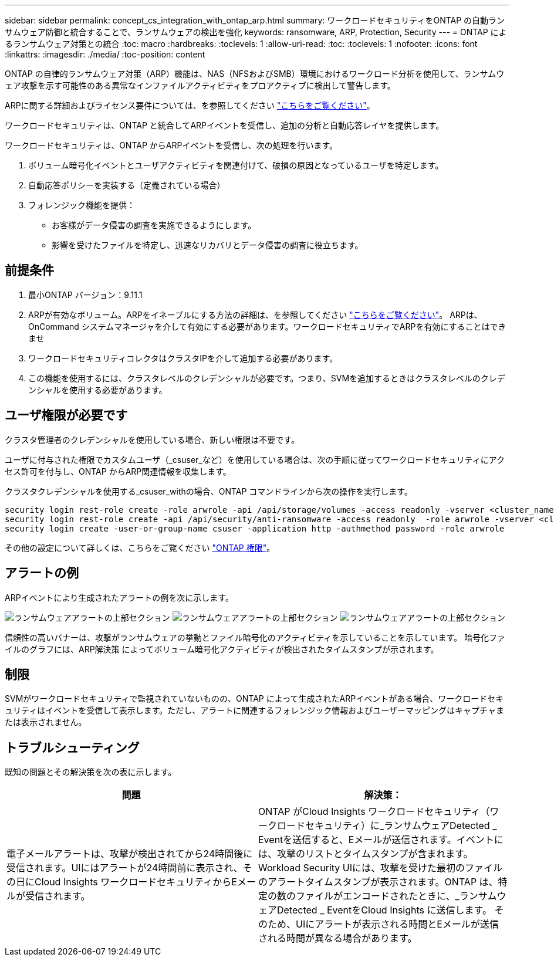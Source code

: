 ---
sidebar: sidebar 
permalink: concept_cs_integration_with_ontap_arp.html 
summary: ワークロードセキュリティをONTAP の自動ランサムウェア防御と統合することで、ランサムウェアの検出を強化 
keywords: ransomware, ARP, Protection, Security 
---
= ONTAP によるランサムウェア対策との統合
:toc: macro
:hardbreaks:
:toclevels: 1
:allow-uri-read: 
:toc: 
:toclevels: 1
:nofooter: 
:icons: font
:linkattrs: 
:imagesdir: ./media/
:toc-position: content


[role="lead"]
ONTAP の自律的ランサムウェア対策（ARP）機能は、NAS（NFSおよびSMB）環境におけるワークロード分析を使用して、ランサムウェア攻撃を示す可能性のある異常なインファイルアクティビティをプロアクティブに検出して警告します。

ARPに関する詳細およびライセンス要件については、を参照してください link:https://docs.netapp.com/us-en/ontap/anti-ransomware/index.html["こちらをご覧ください"]。

ワークロードセキュリティは、ONTAP と統合してARPイベントを受信し、追加の分析と自動応答レイヤを提供します。

ワークロードセキュリティは、ONTAP からARPイベントを受信し、次の処理を行います。

. ボリューム暗号化イベントとユーザアクティビティを関連付けて、破損の原因となっているユーザを特定します。
. 自動応答ポリシーを実装する（定義されている場合）
. フォレンジック機能を提供：
+
** お客様がデータ侵害の調査を実施できるようにします。
** 影響を受けたファイルを特定し、迅速なリカバリとデータ侵害の調査に役立ちます。






== 前提条件

. 最小ONTAP バージョン：9.11.1
. ARPが有効なボリューム。ARPをイネーブルにする方法の詳細は、を参照してください link:https://docs.netapp.com/us-en/ontap/anti-ransomware/enable-task.html["こちらをご覧ください"]。  ARPは、OnCommand システムマネージャを介して有効にする必要があります。ワークロードセキュリティでARPを有効にすることはできませ
. ワークロードセキュリティコレクタはクラスタIPを介して追加する必要があります。
. この機能を使用するには、クラスタレベルのクレデンシャルが必要です。つまり、SVMを追加するときはクラスタレベルのクレデンシャルを使用する必要があります。




== ユーザ権限が必要です

クラスタ管理者のクレデンシャルを使用している場合、新しい権限は不要です。

ユーザに付与された権限でカスタムユーザ（_csuser_など）を使用している場合は、次の手順に従ってワークロードセキュリティにアクセス許可を付与し、ONTAP からARP関連情報を収集します。

クラスタクレデンシャルを使用する_csuser_withの場合、ONTAP コマンドラインから次の操作を実行します。

....
security login rest-role create -role arwrole -api /api/storage/volumes -access readonly -vserver <cluster_name>
security login rest-role create -api /api/security/anti-ransomware -access readonly  -role arwrole -vserver <cluster_name>
security login create -user-or-group-name csuser -application http -authmethod password -role arwrole
....
その他の設定について詳しくは、こちらをご覧ください link:task_add_collector_svm.html["ONTAP 権限"]。



== アラートの例

ARPイベントにより生成されたアラートの例を次に示します。

image:CS_Ransomware_Example_1.png["ランサムウェアアラートの上部セクション"]
image:CS_Ransomware_Example_2.png["ランサムウェアアラートの上部セクション"]
image:CS_Ransomware_Example_3.png["ランサムウェアアラートの上部セクション"]

信頼性の高いバナーは、攻撃がランサムウェアの挙動とファイル暗号化のアクティビティを示していることを示しています。
暗号化ファイルのグラフには、ARP解決策 によってボリューム暗号化アクティビティが検出されたタイムスタンプが示されます。



== 制限

SVMがワークロードセキュリティで監視されていないものの、ONTAP によって生成されたARPイベントがある場合、ワークロードセキュリティはイベントを受信して表示します。ただし、アラートに関連するフォレンジック情報およびユーザーマッピングはキャプチャまたは表示されません。



== トラブルシューティング

既知の問題とその解決策を次の表に示します。

[cols="2*"]
|===
| 問題 | 解決策： 


| 電子メールアラートは、攻撃が検出されてから24時間後に受信されます。UIにはアラートが24時間前に表示され、その日にCloud Insights ワークロードセキュリティからEメールが受信されます。 | ONTAP がCloud Insights ワークロードセキュリティ（ワークロードセキュリティ）に_ランサムウェアDetected _ Eventを送信すると、Eメールが送信されます。イベントには、攻撃のリストとタイムスタンプが含まれます。Workload Security UIには、攻撃を受けた最初のファイルのアラートタイムスタンプが表示されます。ONTAP は、特定の数のファイルがエンコードされたときに、_ランサムウェアDetected _ EventをCloud Insights に送信します。
そのため、UIにアラートが表示される時間とEメールが送信される時間が異なる場合があります。 
|===